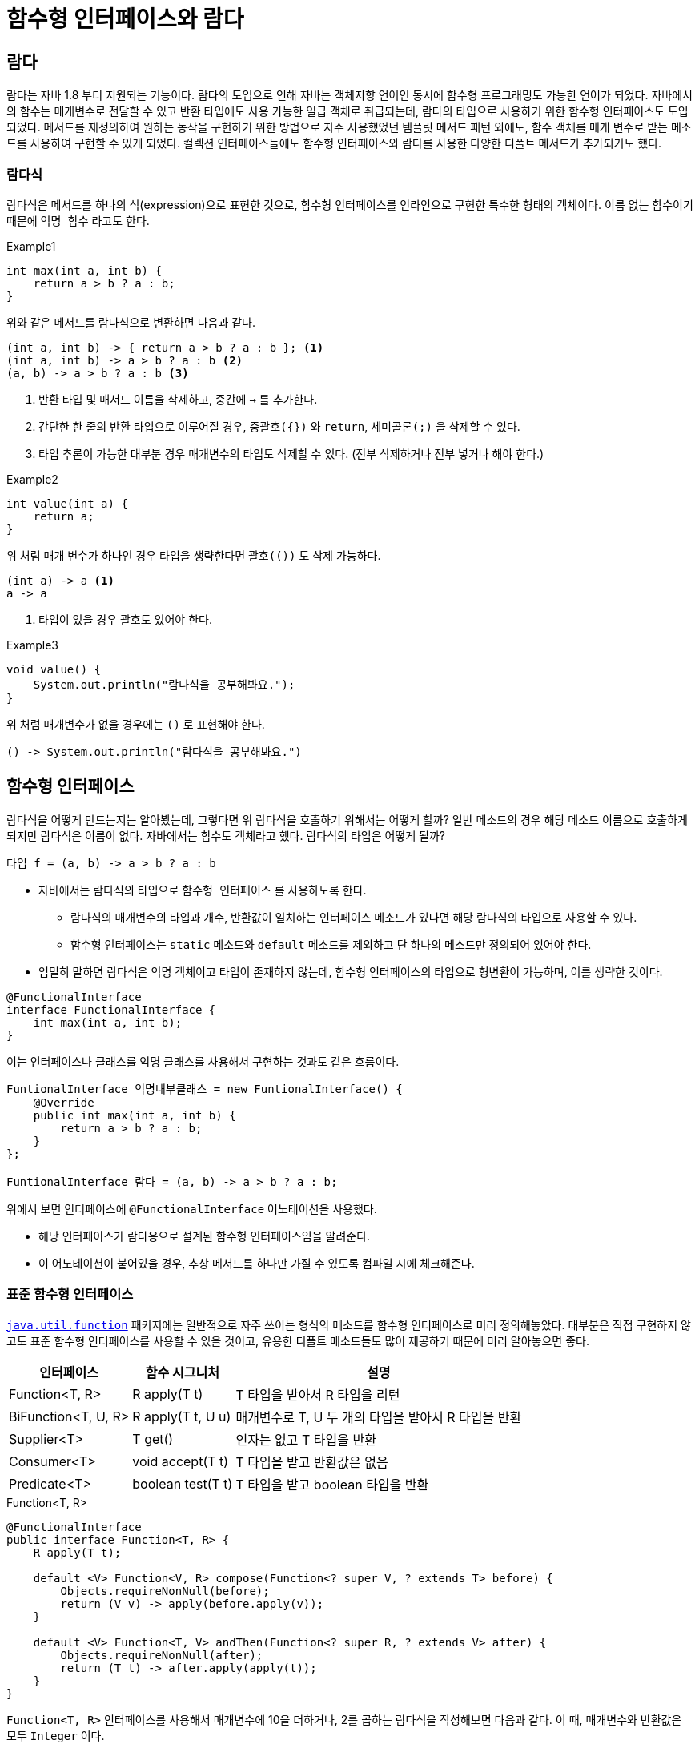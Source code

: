 = 함수형 인터페이스와 람다
:listing-caption!:

== 람다
람다는 자바 1.8 부터 지원되는 기능이다. 람다의 도입으로 인해 자바는 객체지향 언어인 동시에 함수형 프로그래밍도 가능한 언어가 되었다. 자바에서의 함수는 매개변수로 전달할 수 있고 반환 타입에도 사용 가능한 일급 객체로 취급되는데, 람다의 타입으로 사용하기 위한 함수형 인터페이스도 도입되었다. 메서드를 재정의하여 원하는 동작을 구현하기 위한 방법으로 자주 사용했었던 템플릿 메서드 패턴 외에도, 함수 객체를 매개 변수로 받는 메소드를 사용하여 구현할 수 있게 되었다. 컬렉션 인터페이스들에도 함수형 인터페이스와 람다를 사용한 다양한 디폴트 메서드가 추가되기도 했다.

=== 람다식
람다식은 메서드를 하나의 식(expression)으로 표현한 것으로, 함수형 인터페이스를 인라인으로 구현한 특수한 형태의 객체이다. 이름 없는 함수이기 때문에 `익명 함수` 라고도 한다.

.Example1
[,java]
----
int max(int a, int b) {
    return a > b ? a : b;
}
----
위와 같은 메서드를 람다식으로 변환하면 다음과 같다.
[, java]
----
(int a, int b) -> { return a > b ? a : b }; <.>
(int a, int b) -> a > b ? a : b <.>
(a, b) -> a > b ? a : b <.>
----
<.> 반환 타입 및 매서드 이름을 삭제하고, 중간에 `->` 를 추가한다.
<.> 간단한 한 줄의 반환 타입으로 이루어질 경우, `중괄호({})` 와 `return`, `세미콜론(;)` 을 삭제할 수 있다.
<.> 타입 추론이 가능한 대부분 경우 매개변수의 타입도 삭제할 수 있다. (전부 삭제하거나 전부 넣거나 해야 한다.)

.Example2
[,java]
----
int value(int a) {
    return a;
}
----
위 처럼 매개 변수가 하나인 경우 타입을 생략한다면 `괄호(())` 도 삭제 가능하다.
[,java]
----
(int a) -> a <.>
a -> a
----
<.> 타입이 있을 경우 괄호도 있어야 한다.

.Example3
[,java]
----
void value() {
    System.out.println("람다식을 공부해봐요.");
}
----
위 처럼 매개변수가 없을 경우에는 `()` 로 표현해야 한다.

[,java]
----
() -> System.out.println("람다식을 공부해봐요.")
----


== 함수형 인터페이스
람다식을 어떻게 만드는지는 알아봤는데, 그렇다면 위 람다식을 호출하기 위해서는 어떻게 할까? 일반 메소드의 경우 해당 메소드 이름으로 호출하게 되지만 람다식은 이름이 없다. 자바에서는 함수도 객체라고 했다. 람다식의 타입은 어떻게 될까?
[,java]
----
타입 f = (a, b) -> a > b ? a : b
----
* 자바에서는 람다식의 타입으로 `함수형 인터페이스` 를 사용하도록 한다.
** 람다식의 매개변수의 타입과 개수, 반환값이 일치하는 인터페이스 메소드가 있다면 해당 람다식의 타입으로 사용할 수 있다.
** 함수형 인터페이스는 `static` 메소드와 `default` 메소드를 제외하고 단 하나의 메소드만 정의되어 있어야 한다.
* 엄밀히 말하면 람다식은 익명 객체이고 타입이 존재하지 않는데, 함수형 인터페이스의 타입으로 형변환이 가능하며, 이를 생략한 것이다.
[,java]
----
@FunctionalInterface
interface FunctionalInterface {
    int max(int a, int b);
}
----
이는 인터페이스나 클래스를 익명 클래스를 사용해서 구현하는 것과도 같은 흐름이다.
[,java]
----
FuntionalInterface 익명내부클래스 = new FuntionalInterface() {
    @Override
    public int max(int a, int b) {
        return a > b ? a : b;
    }
};

FuntionalInterface 람다 = (a, b) -> a > b ? a : b;
----

위에서 보면 인터페이스에 `@FunctionalInterface` 어노테이션을 사용했다.

* 해당 인터페이스가 람다용으로 설계된 함수형 인터페이스임을 알려준다.
* 이 어노테이션이 붙어있을 경우, 추상 메서드를 하나만 가질 수 있도록 컴파일 시에 체크해준다.

=== 표준 함수형 인터페이스
`https://docs.oracle.com/javase/8/docs/api/java/util/function/package-summary.html[java.util.function]` 패키지에는 일반적으로 자주 쓰이는 형식의 메소드를 함수형 인터페이스로 미리 정의해놓았다. 대부분은 직접 구현하지 않고도 표준 함수형 인터페이스를 사용할 수 있을 것이고, 유용한 디폴트 메소드들도 많이 제공하기 때문에 미리 알아놓으면 좋다.

[%autowidth, cols="^,^,"]
|===
|인터페이스 |함수 시그니처 |설명

|Function<T, R> |R apply(T t) |T 타입을 받아서 R 타입을 리턴
|BiFunction<T, U, R> |R apply(T t, U u)|매개변수로 T, U 두 개의 타입을 받아서 R 타입을 반환
|Supplier<T> |T get() |인자는 없고 T 타입을 반환
|Consumer<T> |void accept(T t) |T 타입을 받고 반환값은 없음
|Predicate<T> |boolean test(T t) |T 타입을 받고 boolean 타입을 반환

|===

.Function<T, R>
[#Function,java]
----
@FunctionalInterface
public interface Function<T, R> {
    R apply(T t);

    default <V> Function<V, R> compose(Function<? super V, ? extends T> before) {
        Objects.requireNonNull(before);
        return (V v) -> apply(before.apply(v));
    }

    default <V> Function<T, V> andThen(Function<? super R, ? extends V> after) {
        Objects.requireNonNull(after);
        return (T t) -> after.apply(apply(t));
    }
}
----
`Function<T, R>` 인터페이스를 사용해서 매개변수에 10을 더하거나, 2를 곱하는 람다식을 작성해보면 다음과 같다. 이 때, 매개변수와 반환값은 모두 `Integer` 이다.
[,java]
----
Function<Integer, Integer> plus10 = (i) -> i + 10;
Function<Integer, Integer> multiply2 = (i) -> i * 2;
----
위는 식을 정의한 것이고, 실제로 함수가 실행되기 위해서는 `apply()` 메소드를 호출해야 한다.
[,java]
----
plus10.apply(10); // 12
multiply2.apply(10); // 20
----

xref:Function[] 을 보면 `compose` 와 `andThen` 디폴트 함수를 볼 수 있는데 두 가지의 `Function` 람다식을 조합해서 새로운 람다식을 생성한다.

* `compose()` 는 매개변수로 또 다른 `Function<V, R>` 람다식을 받아서 `apply()` 를 먼저 실행한다. 그리고 여기서 반환된 값을 매개변수로 하여 `apply()` 를 실행한다.
+
[,java]
----
Function<Integer, Integer> compose = plus10.compose(multiply2);
// Function<Integer, Integer> compose = (v) -> plus10.apply(multiply2.apply(v)); <.>
compose.apply(5); // 60 <.>
----
<.> 결국 `compose()` 메소드에서 반환되는 람다식은 이렇다.
<.> 먼저 `multiply2` 의 `apply()` 가 실행되어 `50` 이 반환되고, `50` 은 `plus10` 의 매개변수로 들어가서 `apply()` 가 실행되어 `60` 이 반환된다.

* `andThen()` 는 먼저 현재 `this` 객체의 `apply()` 를 실행한다. 그리고 여기서 반환된 값을 매개변수로 하여 `andThen()` 메소드의 매개변수로 받았던 객체의 `apply()` 를 실행한다.
+
[,java]
----
Function<Integer, Integer> andThen = plus10.compose(multiply2);
// Function<Integer, Integer> andThen2 = (t) -> multiply.apply(plus10.apply(t)); <.>
andThen.apply(5); // 150 <.>
----
<.> 결국 `andThen()` 메소드에서 반환되는 람다식은 이렇다.
<.> 먼저 `apply` 의 `apply()` 가 실행되어 `15` 가 반환되고, `15` 은 `multiply2` 의 매개변수로 들어가서 `apply()` 가 실행되어 `150` 이 반환된다.

위에서 작성해본 예제는 `Integer` 를 매개변수로 받아서 같은 타입을 리턴한다. `java.util.function` 패키지에는 하나의 타입을 받아서 같은 타입을 리턴하는 `UnaryOperator<T>` 가 존재한다.
[%autowidth, cols="^,^,"]
|===
|인터페이스 |함수 시그니처 |설명
|UnaryOperator<T> |T apply(T t) | Function<T, T> 를 상속받은 인터페이스로 매개변수로 받은 타입과 반환 타입이 일치한다.
|BinaryOperator<T>|R apply(T t, U u)| BiFunction<T,T,T> 를 상속받은 인터페이스로 매개변수 2개와 반환 타입이 모두 일치한다.
|===

[,java]
----
UnaryOperator<Integer> plus10 = (i) -> i + 10;
plus10.apply(2); // 12
BinaryOperator<Integer> max = (a, b) -> a > b ? a : b;
max.apply(1, 3); // 3
----

지금까지는 제네릭 타입으로 함수형 인터페이스를 사용하기 위해서 박싱된 기본 타입을 사용했다. 자바는 기본형을 위한 함수형 인터페이스도 제공한다.
[%autowidth, cols="^,^,"]
|===
|인터페이스 |함수 시그니처 |설명
|IntFunction<R>|R apply(int value)|T 타입을 받아서 int 타입을 반환
|DoubleFunction<R>|R apply(double value)|T 타입을 받아서 double 타입을 반환
|LongFunction<R>|R apply(long value)|long 타입을 받아서 R 타입을 반환
|ToDoubleFunction<T>|double applyAsDouble(T value)|T 타입을 받아서 double 타입을 반환
|ToIntFunction<T>|int applyAsInt(T value)|T 타입을 받아서 int 타입을 반환
|ToLongFunction<T>|long applyAsLong(T value)|T 타입을 받아서 long 타입을 반환
|IntUnaryOperator|int applyAsInt(int operand)|int 타입을 받아서 int 타입을 반환
|===
[,java]
----
IntFunction<Integer> plus10 = (i) -> i + 10;
plus10.apply(2); // 12
IntUnaryOperator plus10_unary = (i) -> i + 10;
plus10_unary.applyAsInt(2) // 12
----

이 외에도 제일 위에서 살펴본 `Consumer`, `Predicate`, `Supplier` 인터페이스도 마찬가지로 기본형 인터페이스를 제공한다.


== 람다식과 메소드 참조
=== 람다식의 로컬 변수 사용
람다식은 익명 구현 객체, 로컬 클래스와 마찬 가지로 바깥 클래스의 모든 필드와 메소드에 접근 가능하다. 그리고 메소드 내에서 정의되었을 경우, 메소드 내에서 정의된 지역 변수도 사용 가능하다. 하지만 이 지역 변수들은 메소드의 실행이 끝나면 스택 메모리에서 사라진다. 정의한 람다식의 참조가 남아 있어 실행 가능할 경우 어떻게 될까?

[,java]
----
public class LambdaStudy {

    private String classVar = "[클래스 멤버 변수]";
    private Supplier<String> lambda;

    <1>
    public void createLambda(String argVar) {
        String localVar = "[로컬 변수]";
        lambda = () -> argVar + " " + localVar + " " + this.classVar;
    }

    public static void main(String[] args) {
        LambdaStudy lambdaStudy = new LambdaStudy();
        lambdaStudy.createLambda("[매개 변수]"); <2>

        System.out.println(lambdaStudy.lambda.get()); <3>
    }
}

----
<1> `lambda` 라는 람다식을 정의한다. 이 식 안에는 매개 변수인 `argVar` 와 로컬 변수인 `localVar` 가 사용되었다.
<2> `argVar` 에 값을 넘겨주면서 메소드를 호출한다. 그리고 메소드가 종료되면 내부의 지역 변수들은 사라진다.
<3> 실행 결과는 `[매개 변수] [로컬 변수] [클래스 멤버 변수]` 이다. 사라진 지역 변수들에 대한 값도 갖고 있다. 어떻게 된 걸까?

인텔리제이에서 지원하는 바이트코드 보기 기능으로 확인해보면 아래와 같은 부분을 볼 수 있다.
[,]
----
<1>
private synthetic lambda$createLambda$0(Ljava/lang/String;Ljava/lang/String;)Ljava/lang/String;
L0
LINENUMBER 12 L0
ALOAD 1
ALOAD 2
ALOAD 0
GETFIELD study/lambda/LambdaStudy.classVar : Ljava/lang/String;
INVOKEDYNAMIC makeConcatWithConstants(Ljava/lang/String;Ljava/lang/String;Ljava/lang/String;)Ljava/lang/String; [
  // handle kind 0x6 : INVOKESTATIC
  java/lang/invoke/StringConcatFactory.makeConcatWithConstants(Ljava/lang/invoke/MethodHandles$Lookup;Ljava/lang/String;Ljava/lang/invoke/MethodType;Ljava/lang/String;[Ljava/lang/Object;)Ljava/lang/invoke/CallSite;
  // arguments:
  "\u0001 \u0001 \u0001"
]
ARETURN
L1

LOCALVARIABLE this Lstudy/lambda/LambdaStudy; L0 L1 0
LOCALVARIABLE argVar Ljava/lang/String; L0 L1 1 <2>
LOCALVARIABLE localVar Ljava/lang/String; L0 L1 2
MAXSTACK = 3
MAXLOCALS = 3
}

----
<1> `synthetic` 은 자바 컴파일러에 의해 생성된 메소드를 가리킨다.
<2> 람다식에서 사용했던 메소드 내의 지역 변수들을 (또는 참조 값) 그대로 복사해온다는 걸 알 수 있다.

익명 구현 객체와 로컬 클래스도 마찬 가지이다. 그렇다면, 람다식에서 해당 지역 변수를 복사해간 이후에 메소드에서 해당 값을 바꿔 버리면 어떻게 될까? 자바는 이것을 막기 위해 `final` 로 선언된 변수만 사용 가능 하도록 하여 변수를 초기화한 이후에는 값을 변경할 수 없도록 했다. 자바 8 부터는 `final` 변수가 아니라도, 변수를 초기화한 이후에 값이 변경되지 않는 다면 `사실상 final` 변수로 판단하여 사용 가능하다.

[,java]
----
public void createLambda(String argVar) {
    String localVar = "[로컬 변수]";
    lambda = () -> argVar + " " + localVar + " " + this.classVar; <1>

    localVar = "값을 변경하고 싶습니다";
}
----
<1> `localVar` 값을 초기화한 후에 변경하려고 할 경우 (위치와 상관 없이) 에러가 발생 한다.
* `Variable used in lambda expression should be final or effectively final`
* `final` 과는 달리 선언과 동시에 값을 초기화하지 않더라도 컴파일 에러는 발생하지 않는다.
* 람다 내부에서도 사용되는 변수 임을 명시적으로 표시하기 위해 `final` 을 사용하는게 좋을 것 같아 보인다.

=== 람다식의 스코프

[,java]
----
public class WhatIsThis {
    public void createLambda() {
        String name = "JAVA";
        Supplier<String> lambda = () -> {
            String name = "Stranger"; <.>
            return "Hello, " + name;
        };
    }
}
----
<.> 컴파일 에러가 발생한다.
* `Variable 'name' is already defined in the scope`

새로운 스코프를 생성하는 익명 클래스나 로컬 클래스와는 다르게, 람다식은 람다식을 정의한 메소드와 동일한 스코프기 때문에 같은 이름의 변수를 선언할 수 없다. 익명 클래스나 로컬 클래스 내부에서 `this` 를 사용하면 익명 클래스의 객체, 로컬 클래스의 객체 참조를 가리키지만, 람다식에서의 `this` 는 람다식을 실행하는 객체의 참조를 가진다.

=== 메소드 참조
람다가 하는 일이 기존 메소드 또는 생성자 같은 단 하나의 메소드만 호출하는 경우에는 메소드 레퍼런스를 사용해서 매우 간결하게 표현할 수 있다.

* 메소드 또는 생성자의 매개변수로 람다의 입력값을 받는다.
* 리턴값 또는 생성한 객체는 람다의 리턴값이다.


[%autowidth, cols="^,^,^"]
|===
|종류 |람다 |메소드 참조
|정적 메소드 참조 |(x) -> ClassName.method(x) |ClassName::method
|특정 인스턴스 메소드 참조 |(x) -> object.method(x) |object::method
|인스턴스 메소드 참조 |(object, x) -> object.method(x) |ClassName::method
|생성자 메소드 참조 |() -> new ClassName()|ClassName::new
|===

==== 정적 메소드 참조
두 개의 `int` 를 매개 변수로 받아서 더한 뒤 결과 `int` 를 리턴하는 람다식을 만들고 싶을 때 사용할 수 있는 함수형 인터페이스는 `BinaryOperator` 이다.

.lambda
[#lambda1,java]
----
IntBinaryOperator sum = (a, b) -> a + b;
----
자바 8부터 `Interger` 클래스에서는 `sum` 이라는 정적 함수를 제공하는데, 우리가 위에서 구현한 것과 동일한 동작이다.

.Integer.java
[,java]
----
public final class Integer extends Number implements Comparable<Integer> {
    /**
     * Adds two integers together as per the + operator.
     *
     * @param a the first operand
     * @param b the second operand
     * @return the sum of {@code a} and {@code b}
     * @see java.util.function.BinaryOperator
     * @since 1.8
     */
    public static int sum(int a, int b) { <.>
        return a + b;
    }
}
----
위 함수를 사용하도록 람다식을 바꿔보자.
[,java]
----
IntBinaryOperator sum = (a, b) -> Integer.sum(a, b);
----
위 람다식은 단순히 메소드 하나만 호출하는 것이기 때문에 다음과 같이 메소드 참조로 변경할 수 있다.
[,java]
----
IntBinaryOperator sum = Integer::sum;
----

==== 특정 인스턴스의 메소드 참조
객체를 생성해서 메소드 하나를 호출하는 람다식을 만들어보자.
[,java]
----
class Foo {
    public String getName() {
        return "Stranger";
    }
}
public void studyingMethodRef() {
    Foo foo = new Foo();
    Supplier<String> supplier = () -> foo.getName();
}
----
위 람다식은 다음과 같이 메소드 참조로 변경할 수 있다.

[,java]
----
public void studyingMethodRef() {
    Foo foo = new Foo();
    Supplier<String> supplier = foo::getName;
}
----

==== 임의 인스턴스의 메소드 참조
`Arrays` 클래스에는 정렬 메소드가 있는데, 아래는 알파벳 순으로 정렬된다. 이 때 대문자가 소문자보다 우선 순위가 높다.
[,java]
----
String[] names = {"Jake", "Amy", "Holt", "boyle", "gina"};
Arrays.sort(names); // Amy, Holt, Jake, boyle, gina
----

`Arrays` 클래스에는 `Comparator` 라는 함수형 인터페이스를 파라미터로 받는 정렬 메소드도 있다.

.Arrays.java
[,java]
----
public static <T> void sort(T[] a, Comparator<? super T> c) {
    if (c == null) {
        sort(a);
    } else {
        if (LegacyMergeSort.userRequested)
            legacyMergeSort(a, c);
        else
            TimSort.sort(a, 0, a.length, c, null, 0, 0);
    }
}
----
.Comparator.java
[,java]
----
@FunctionalInterface
public interface Comparator<T> {
    int compare(T o1, T o2);
}
----

대소문자에 상관없이 정렬하고 싶다면 `String` 클래스의 `compareToIgnoreCase()` 를 사용할 수 있다.

[,java]
----
public int compareToIgnoreCase(String str) {
    return CASE_INSENSITIVE_ORDER.compare(this, str);
}
----

[,java]
----
String[] names = {"Jake", "Amy", "Holt", "boyle", "gina"};
Arrays.sort(names, (o1, o2) -> o1.compareToIgnoreCase(o2)); <.>
----
<.> 처음 공부할 때 여길 이해하는게 뭔가 어려웠는데, 풀어서 생각해보면 쉽다. `Arrays.sort` 메소드는 정렬 과정에서 아래 같은 식으로 `comparator.compare()` 메소드를 호출하게 될텐데, 앞의 `o1` 은 `String` 의 `this` 객체가 되는 것이고, `o2` 는 `compareToIgnoreCase()` 메소드의 파라미터로 넘겨지게 되는 것이다.
+
[,java]
----
Comparator<String> comparator = (o1, o2) -> o1.compareToIgnoreCase(o2);
int result = comparator.compare("Jake", "Amy");
----

위의 람다식은 아래처럼 메소드 참조로 변경할 수 있다.
[,java]
----
String[] names = {"Jake", "Amy", "Holt", "boyle", "gina"};
Arrays.sort(names, String::compareToIgnoreCase);
----

보면 임의 인스턴스의 메소드 참조와 정적 메소드 참조는 형태가 동일하지만, 실제 메소드가 `static` 인지 아닌지로 구분할 수 있다.

==== 생성자 메소드 참조
람다식에서 단순히 객체를 생성하기만 한다면 생성자 메소드 참조로 변경할 수 있다.
[,java]
----
Supplier<Foo> supplier = () -> new Foo();
Foo foo = supplier.get();
----
[,java]
----
Supplier<Foo> supplier = Foo::new;
Foo foo = supplier.get();
----
위에서는 기본 생성자를 사용했기 때문에 매개 변수는 없고, 반환 타입은 `Foo` 타입인 `Supplier<Foo>` 인터페이스를 사용했다. 매개 변수가 있는 생성자를 호출할 때는 어떻게 될까?
[,java]
----
// Foo foo = new Foo("hello");
Function<String, Foo> function = str -> new Foo(str);
Foo foo = function.apply("hello");
----
[,java]
----
// Foo foo = new Foo("hello");
Function<String, Foo> function = Foo::new;
Foo foo = function.apply("hello");
----
생성자가 오버로딩 되었을 때, 생성자 참조만 놓고보면 형태가 동일하기 때문에 어떤 것을 호출하게 될지 알 수 없다. 컴파일 시에 매칭되는 생성자가 존재하지 않으면 에러가 발생한다.

== 참고 및 출처
* https://blog.frankel.ch/synthetic/[Synthetic]
* https://www.inflearn.com/course/the-java-java8/dashboard[인프런 - 더 자바, Java 8]
* https://product.kyobobook.co.kr/detail/S000061695652[도서 - 이것이 자바다]
* https://product.kyobobook.co.kr/detail/S000001550352[도서 - 자바의 정석]